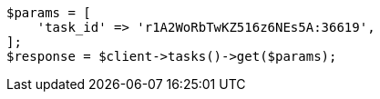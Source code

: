 // docs/update-by-query.asciidoc:478

[source, php]
----
$params = [
    'task_id' => 'r1A2WoRbTwKZ516z6NEs5A:36619',
];
$response = $client->tasks()->get($params);
----
